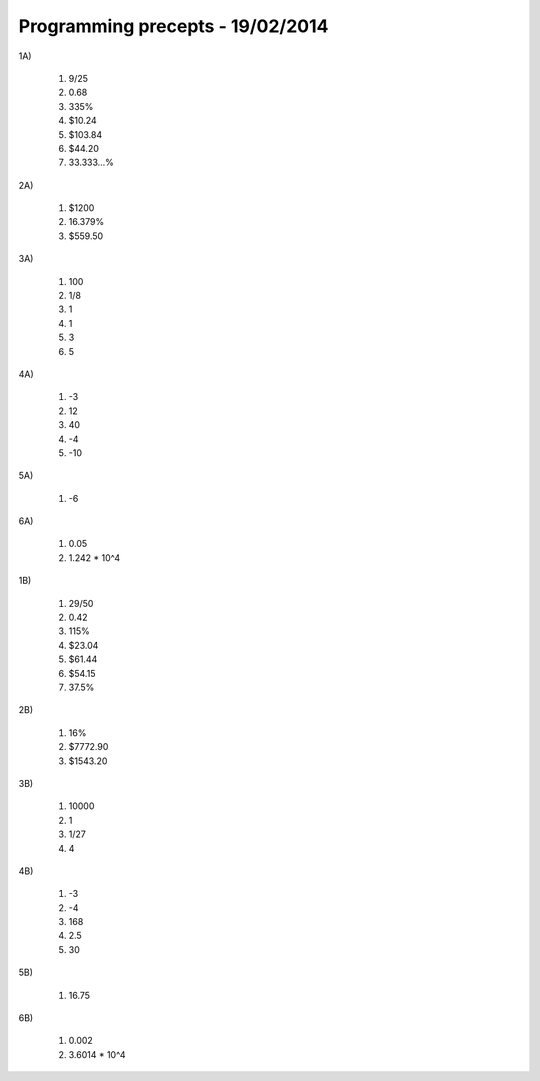 Programming precepts - 19/02/2014
=================================

1A)

  1) 9/25
  2) 0.68
  3) 335%
  4) $10.24
  5) $103.84
  6) $44.20
  7) 33.333...%

2A)

  1) $1200
  2) 16.379%
  3) $559.50

3A)

  1) 100
  2) 1/8
  3) 1
  4) 1
  5) 3
  6) 5

4A)

  1) -3
  2) 12
  3) 40
  4) -4
  5) -10

5A)

  1) -6

6A)

  1) 0.05
  2) 1.242 * 10^4

1B)

  1) 29/50
  2) 0.42
  3) 115%
  4) $23.04
  5) $61.44
  6) $54.15
  7) 37.5%

2B)

  1) 16%
  2) $7772.90
  3) $1543.20

3B)

  1) 10000
  2) 1
  3) 1/27
  4) 4

4B)

  1) -3
  2) -4
  3) 168
  4) 2.5
  5) 30

5B)

  1) 16.75

6B)

  1) 0.002
  2) 3.6014 * 10^4
